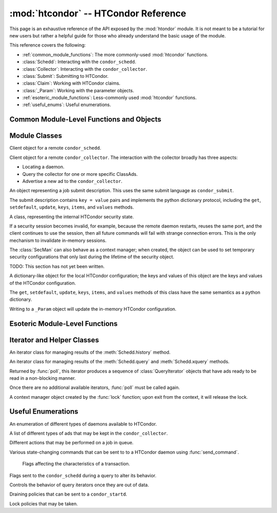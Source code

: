 
:mod:`htcondor` -- HTCondor Reference
=====================================

.. module:: htcondor
   :platform: Unix, Windows, Mac OS X
   :synopsis: Interact with the HTCondor daemons
.. moduleauthor:: Brian Bockelman <bbockelm@cse.unl.edu>

This page is an exhaustive reference of the API exposed by the :mod:`htondor`
module.  It is not meant to be a tutorial for new users but rather a helpful
guide for those who already understand the basic usage of the module.

This reference covers the following:

* :ref:`common_module_functions`: The more commonly-used :mod:`htcondor` functions.
* :class:`Schedd`: Interacting with the ``condor_schedd``.
* :class:`Collector`: Interacting with the ``condor_collector``.
* :class:`Submit`: Submitting to HTCondor.
* :class:`Claim`: Working with HTCondor claims.
* :class:`_Param`: Working with the parameter objects.
* :ref:`esoteric_module_functions`: Less-commonly used :mod:`htcondor` functions.
* :ref:`useful_enums`: Useful enumerations.

.. _common_module_functions:

Common Module-Level Functions and Objects
-----------------------------------------

.. function:: platform()

   Returns the platform of HTCondor this module is running on.

.. function:: version()

   Returns the version of HTCondor this module is linked against.

.. function:: reload_config()

   Reload the HTCondor configuration from disk.

.. function:: enable_debug()

   Enable debugging output from HTCondor, where output is sent to ``stderr``.
   The logging level is controlled by the ``TOOL_DEBUG`` parameter.

.. function:: enable_log()

   Enable debugging output from HTCondor, where output is sent to a file.
   The log level is controlled by the parameter ``TOOL_DEBUG``, and the
   file used is controlled by ``TOOL_LOG``.

.. function:: read_events(file_obj, is_xml = True)

   Read and parse an HTCondor event log file. Returns a Python iterator of ClassAds.

   :param file_obj: A file-like object corresponding to an HTCondor event log.
   :param bool is_xml: Specifies whether the event log is XML-formatted.

.. function:: enable_debug( )

   Enable debugging output from HTCondor; output is sent to ``stderr``.
   The logging level is controlled by the HTCondor configuration variable ``TOOL_DEBUG``.

.. function:: enable_log( )

   Enable debugging output from HTCondor; output is sent to a file.
   
   The log level is controlled by the HTCondor configuration variable ``TOOL_DEBUG``,
   and the file used is controlled by ``TOOL_LOG``.

.. function:: read_events( file_obj, is_xml = True )

   Read and parse an HTCondor event log file. 

   :param file_obj: A file object corresponding to an HTCondor event log.
   :param bool is_xml: Specifies whether the event log is XML-formatted.
   :return: A Python iterator which produces objects of type :class:`ClassAd`.
   :rtype: :class:`EventIterator`

.. function:: poll( active_queries )

   Wait on the results of multiple query iteratories.

   This function returns an iterator which yields the next ready query iterator.
   The returned iterator stops when all results have been consumed for all iterators.

   :param active_queries: Query iterators as returned by xquery().
   :type active_queries: list[:class:`QueryIterator`]
   :return: An iterator producing the ready :class:`QueryIterator`.
   :rtype: :class:`BulkQueryIterator`

.. data:: param
   
   Provides dictionary-like access the HTCondor configuration.

   An instance of :class:`_Param`.  Upon importing the :mod:`htcondor` module, the
   HTCondor configuration files are parsed and populate this dictionary-like object.


.. _schedd_class:

Module Classes
--------------

.. class:: Schedd

   Client object for a remote ``condor_schedd``.

   .. method:: __init__( location_ad=None )

      Create an instance of the :class:`Schedd` class.

      :param location_ad: describes the location of the remote ``condor_schedd``
         daemon, as returned by the :meth:`Collector.locate` method. If the parameter is omitted,
         the local ``condor_schedd`` daemon is used.
      :type location_ad: :class:`~classad.ClassAd`

   .. method:: transaction(flags=0, continue_txn=False)

      Start a transaction with the ``condor_schedd``.

      Starting a new transaction while one is ongoing is an error unless the ``continue_txn``
      flag is set.

      :param flags: Flags controlling the behavior of the transaction, defaulting to 0.
      :type flags: :class:`TransactionFlags`
      :param bool continue_txn: Set to ``True`` if you would like this transaction to extend any
         pre-existing transaction; defaults to ``False``.  If this is not set, starting a transaction
         inside a pre-existing transaction will cause an exception to be thrown.
      :return: A transaction context manager object.

   .. method:: query( constraint='true', attr_list=[], callback=None, limit=-1, opts=QueryOpts.Default )

      Query the ``condor_schedd`` daemon for jobs.
      
      .. note:: This returns a *list* of :class:`~classad.ClassAd` objects, meaning all results must
         be buffered in memory.  This may be memory-intensive for large responses; we strongly recommend
         to utilize the :meth:`xquery`

      :param constraint: Query constraint; only jobs matching this constraint will be returned; defaults to ``'true'``.
      :type constraint: str or :class:`~classad.ExprTree`
      :param attr_list: Attributes for the ``condor_schedd`` daemon to project along.
         At least the attributes in this list will be returned.
         The default behavior is to return all attributes.
      :type attr_list: list[str]
      :param callback: A callable object; if provided, it will be invoked for each ClassAd.
         The return value (if note ``None``) will be added to the returned list instead of the
         ad.
      :param int limit: The maximum number of ads to return; the default (``-1``) is to return
         all ads.
      :param opts: Additional flags for the query; these may affect the behavior of the ``condor_schedd``.
      :type opts: :class:`QueryOpts`.
      :return: ClassAds representing the matching jobs.
      :rtype: list[:class:`~classad.ClassAd`]

   .. method:: xquery( requirements='true', projection=[] , limit=-1 , opts=QueryOpts.Default , name=None)
   
      Query the condor_schedd daemon for jobs.
      
      As opposed to :meth:`query`, this returns an *iterator*, meaning only one ad is buffered in memory at a time.

      :param requirements: provides a constraint for filtering out jobs. It defaults to ``'true'``.
      :type requirements: str or :class:`~classad.ExprTree`
      :param projection: The attributes to return; an empty list (the default) signifies all attributes.
      :type projection: list[str]
      :param int limit: A limit on the number of matches to return.  The default (``-1``) indicates all
         matching jobs should be returned.
      :param opts: Additional flags for the query, from :class:`QueryOpts`.
      :type opts: :class:`QueryOpts`
      :param str name: A tag name for the returned query iterator. This string will always be
         returned from the :meth:`QueryIterator.tag` method of the returned iterator.
         The default value is the ``condor_schedd``'s name. This tag is useful to identify
         different queries when using the :func:`poll` function.
      :return: An iterator for the matching job ads
      :rtype: :class:`~htcondor.QueryIterator`

   .. method:: act( action, job_spec )

      Change status of job(s) in the ``condor_schedd`` daemon. The return value is a ClassAd object
      describing the number of jobs changed.

      This will throw an exception if no jobs are matched by the constraint.

      :param action: The action to perform; must be of the enum JobAction.
      :type action: :class:`JobAction`
      :param job_spec: The job specification. It can either be a list of job IDs or a string specifying a constraint.
         Only jobs matching this description will be acted upon.
      :type job_spec: list[str] or str

   .. method:: edit( job_spec, attr, value )

      Edit one or more jobs in the queue.
      
      This will throw an exception if no jobs are matched by the ``job_spec`` constraint.

      :param job_spec: The job specification. It can either be a list of job IDs or a string specifying a constraint.
         Only jobs matching this description will be acted upon.
      :type job_spec: list[str] or str
      :param str attr: The name of the attribute to edit.
      :param value: The new value of the attribute.  It should be a string, which will
         be converted to a ClassAd expression, or an ExprTree object.  Be mindful of quoting
         issues; to set the value to the string ``foo``, one would set the value to ``'"foo"'``
      :type value: str or :class:`~classad.ExprTree`

   .. method:: history( requirements, projection, match=1 )

      Fetch history records from the ``condor_schedd`` daemon.

      :param requirements: Query constraint; only jobs matching this constraint will be returned;
         defaults to ``'true'``.
      :type constraint: str or :class:`class.ExprTree`
      :param projection: Attributes that are to be included for each returned job.
         The empty list causes all attributes to be included.
      :type projection: list[str]
      :param int match: An limit on the number of jobs to include; the default (``-1``)
         indicates to return all matching jobs.
      :return: All matching ads in the Schedd history, with attributes according to the
         ``projection`` keyword.
      :rtype: :class:`HistoryIterator`

   .. method:: submit( ad, count = 1, spool = false, ad_results = None )
   
      Submit one or more jobs to the ``condor_schedd`` daemon.

      This method requires the invoker to provide a ClassAd for the new job cluster;
      such a ClassAd contains attributes with different names than the commands in a
      submit description file. As an example, the stdout file is referred to as ``output``
      in the submit description file, but ``Out`` in the ClassAd.
      
      .. hint:: To generate an example ClassAd, take a sample submit description
         file and invoke::

            condor_submit -dump <filename> [cmdfile]

         Then, load the resulting contents of ``<filename>`` into Python.

      :param ad: The ClassAd describing the job cluster.
      :type ad: :class:`~classad.ClassAd`
      :param int count: The number of jobs to submit to the job cluster. Defaults to ``1``.
      :param bool spool: If ``True``, the clinent inserts the necessary attributes
         into the job for it to have the input files spooled to a remote 
         ``condor_schedd`` daemon. This parameter is necessary for jobs submitted
         to a remote ``condor_schedd`` that use HTCondor file transfer.
      :param ad_results: If set to a list, the list object will contain the job ads
         resulting from the job submission.
         These are needed for interacting with the job spool after submission.
      :type ad_results: list[:class:`~classad.ClassAd`]
      :return: The newly created cluster ID.
      :rtype: int

   .. method:: submitMany( cluster_ad, proc_ads, spool = false, ad_results = None )

      Submit multiple jobs to the ``condor_schedd`` daemon, possibly including
      several distinct processes.

      :param cluster_ad: The base ad for the new job cluster; this is the same format
         as in the :meth:`submit` method.
      :type cluster_ad: :class:`~classad.ClassAd`
      :param list proc_ads: A list of 2-tuples; each tuple has the format of ``(proc_ad, count)``.
         For each list entry, this will result in count jobs being submitted inheriting from
         both ``cluster_ad`` and ``proc_ad``.
      :param bool spool: If ``True``, the clinent inserts the necessary attributes
         into the job for it to have the input files spooled to a remote 
         ``condor_schedd`` daemon. This parameter is necessary for jobs submitted
         to a remote ``condor_schedd`` that use HTCondor file transfer.
      :param ad_results: If set to a list, the list object will contain the job ads
         resulting from the job submission.
         These are needed for interacting with the job spool after submission.
      :type ad_results: list[:class:`~classad.ClassAd`]
      :return: The newly created cluster ID.
      :rtype: int

   .. method:: spool(ad_list)

      Spools the files specified in a list of job ClassAds
      to the ``condor_schedd``.

      :param ad_list: A list of job descriptions; typically, this is the list
         filled by the ``ad_results`` argument of the :meth:`submit` method call.
      :type ad_list: list[:class:`~classad.ClassAds`]
      :raises RuntimeError: if there are any errors.

   .. method:: retrieve(job_spec)

      Retrieve the output sandbox from one or more jobs.

      :param job_spec: An expression matching the list of job output sandboxes
         to retrieve.
      :type job_spec: list[:class:`~classad.ClassAd`]
      
   .. method:: refreshGSIProxy(cluster, proc, filename, lifetime)
   
      Refresh the GSI proxy of a job; the job's proxy will be replaced the contents
      of the provided ``filename``.

      .. note:: Depending on the lifetime of the proxy in filename, the resulting lifetime
         may be shorter than the desired lifetime.

      :param int cluster: Cluster ID of the job to alter.
      :param int proc: Process ID of the job to alter.
      :param int lifetime: Indicates the desired lifetime (in seconds) of the delegated proxy.
         A value of ``0`` specifies to not shorten the proxy lifetime.
         A value of ``-1`` specifies to use the value of configuration variable
         ``DELEGATE_JOB_GSI_CREDENTIALS_LIFETIME``.

   .. method:: negotiate( (str)accounting_name )

      Begin a negotiation cycle with the remote schedd for a given user.

      .. note:: The returned :class:`ScheddNegotiate` additionally serves as a context manager,
         automatically destroying the negotiation session when the context is left.

      :param str accounting_name: Determines which user the client will start negotiating with.
      :return: An iterator which yields resource request ClassAds from the ``condor_schedd``.
         Each resource request represents a set of jobs that are next in queue for the schedd
         for this user.
      :rtype: :class:`ScheddNegotiate`
      
   .. method:: reschedule()

      Send reschedule command to the schedd.


.. class:: Collector

   Client object for a remote ``condor_collector``.  The interaction with the
   collector broadly has three aspects:

   * Locating a daemon.
   * Query the collector for one or more specific ClassAds.
   * Advertise a new ad to the ``condor_collector``.

   .. method:: __init__( pool = None )

      Create an instance of the :class:`Collector` class.

      :param pool: A ``host:port`` pair specified for the remote collector
         (or a list of pairs for HA setups). If omitted, the value of
         configuration parameter ``COLLECTOR_HOST`` is used.
      :type pool: str or list[str]

   .. method:: locate( daemon_type, name )

      Query the ``condor_collector`` for a particular daemon.

      :param daemon_type: The type of daemon to locate.
      :type daemon_type: :class:`DaemonTypes`
      :param str name: The name of daemon to locate. If not specified, it searches for the local daemon.
      :return: a minimal ClassAd of the requested daemon, sufficient only to contact the daemon;
         typically, this limits to the ``MyAddress`` attribute.
      :rtype: :class:`~classad.ClassAd`

   .. method:: locateAll( daemon_type )

      Query the condor_collector daemon for all ClassAds of a particular type. Returns a list of matching ClassAds.

      :param daemon_type: The type of daemon to locate.
      :type daemon_type: :class:`DaemonTypes`
      :return: Matching ClassAds
      :rtype: list[:class:`~classad.ClassAd`]

   .. method:: query( ad_type, constraint='true', attrs=[], statistics='' )

      Query the contents of a condor_collector daemon. Returns a list of ClassAds that match the constraint parameter.

      :param ad_type: The type of ClassAd to return. If not specified, the type will be ANY_AD.
      :type ad_type: :class:`AdTypes`
      :param constraint: A constraint for the collector query; only ads matching this constraint are returned.
         If not specified, all matching ads of the given type are returned.
      :type constraint: str or :class:`~classad.ExprTree`
      :param attrs: A list of attributes to use for the projection.  Only these attributes, plus a few server-managed,
         are returned in each :class:`~classad.ClassAd`.
      :type attrs: list[str]
      :param list[str] statistics: Statistics attributes to include, if they exist for the specified daemon.
      :return: A list of matching ads.
      :rtype: list[:class:`~classad.ClassAd`]

   .. directQuery( daemon_type, name = '', projection = [], statistics = '' )

      Query the specified daemon directly for a ClassAd, instead of using the ClassAd from the ``condor_collector`` daemon.
      Requires the client library to first locate the daemon in the collector, then querying the remote daemon.

      :param daemon_type: Specifies the type of the remote daemon to query.
      :type daemon_type: :class:`DaemonTypes`
      :param str name: Specifies the daemon's name. If not specified, the local daemon is used.
      :param projection: is a list of attributes requested, to obtain only a subset of the attributes from the daemon's :class:`~classad.ClassAd`.
      :type projection: list[str]
      :param statistics: Statistics attributes to include, if they exist for the specified daemon.
      :type statistics: str
      :return: The ad of the specified daemon.
      :rtype: :class:`~classad.ClassAd`

   .. method:: advertise( ad_list, command="UPDATE_AD_GENERIC", use_tcp=True )

      Advertise a list of ClassAds into the condor_collector.

      :param ad_list: :class:`~classad.ClassAds` to advertise.
      :type ad_list: list[:class:`~classad.ClassAds`]
      :param str command: An advertise command for the remote ``condor_collector``. It defaults to ``UPDATE_AD_GENERIC``.
         Other commands, such as ``UPDATE_STARTD_AD``, may require different authorization levels with the remote daemon.
      :param bool use_tcp: When set to true, updates are sent via TCP.  Defaults to ``True``.


.. class:: Submit

   An object representing a job submit description.  This uses the same submit
   language as ``condor_submit``.
   
   The submit description contains ``key = value`` pairs and implements the python
   dictionary protocol, including the ``get``, ``setdefault``, ``update``, ``keys``,
   ``items``, and ``values`` methods.

   .. method:: __init__( input = None )

      Create an instance of the Submit class.

      :param input: ``Key = value`` pairs for initializing the submit description.
         If omitted, the submit class is initially empty.
      :type input: dict

   .. method:: expand( attr )

      Expand all macros for the given attribute.

      :param str attr: The name of the relevant attribute.
      :return: The value of the given attribute; all macros are expanded.
      :rtype: str

   .. method:: queue( (object)txn, (int)count = 1, (object)ad_results = None )

      Submit the current object to a remote queue.
      
      :param txn: An active transaction object (see :meth:`Schedd.transaction`).
      :type txn: :class:`Transaction`
      :param int count: The number of jobs to create (defaults to ``1``).
      :param ad_results: A list to receive the ClassAd resulting from this submit.
         As with :meth:`Schedd.submit`, this is often used to later spool the input
         files.
      :return: The ClusterID of the submitted job(s).
      :rtype: int
      :raises RuntimeError: if the submission fails.


.. class:: SecMan

   A class, representing the internal HTCondor security state.

   If a security session becomes invalid, for example, because the remote daemon restarts,
   reuses the same port, and the client continues to use the session, then all future
   commands will fail with strange connection errors. This is the only mechanism to
   invalidate in-memory sessions.
   
   The :class:`SecMan` can also behave as a context manager; when created, the object can
   be used to set temporary security configurations that only last during the lifetime
   of the security object.

   .. method:: __init__( )

      Create a SecMan object.

   .. method:: invalidateAllSessions( )

      Invalidate all security sessions. Any future connections to a daemon will
      cause a new security session to be created.

   .. method:: ping ( ad, command='DC_NOP' )

      Perform a test authorization against a remote daemon for a given command.

      :param ad: The ClassAd of the daemon as returned by :meth:`Collector.locate`;
         alternately, the sinful string can be given directly as the first parameter.
      :type ad: str or :class:`~classad.ClassAd`
      :param command: The DaemonCore command to try; if not given, ``'DC_NOP'`` will be used.
      :return: An ad describing the results of the test security negotiation.
      :rtype: :class:`~classad.ClassAd`
      
   .. method:: getCommandString(commandInt)

      Return the string name corresponding to a given integer command.

   .. method:: setConfig(key, value)

      Set a temporary configuration variable; this will be kept for all security
      sessions in this thread for as long as the :class:`SecMan` object is alive.
      
      :param str key: Configuration key to set.
      :param str value: Temporary value to set.

   .. method:: setGSICredential(filename)

      Set the GSI credential to be used for security negotiation.

      :param str filename: File name of the GSI credential.

   .. method:: setPoolPassword(new_pass)

      Set the pool password

      :param str new_pass: Updated pool password to use for new
         security negotiations.

   .. method:: setTag(tag)

      Set the authentication context tag for the current thread.

      All security sessions negotiated with the same tag will only
      be utilized when that tag is active.
      
      For example, if thread A has a tag set to ``Joe`` and thread B
      has a tag set to ``Jane``, then all security sessions negotiated
      for thread A will not be used for thread B.
      
      :param str tag: New tag to set.


.. class:: Claim

   TODO: This section has not yet been written.


.. class:: _Param

   A dictionary-like object for the local HTCondor configuration; the keys and
   values of this object are the keys and values of the HTCondor configuration.

   The  ``get``, ``setdefault``, ``update``, ``keys``, ``items``, and ``values``
   methods of this class have the same semantics as a python dictionary.
   
   Writing to a ``_Param`` object will update the in-memory HTCondor configuration.

.. _esoteric_module_functions:

Esoteric Module-Level Functions
-------------------------------

.. function:: send_command( ad, dc, target = None)

   Send a command to an HTCondor daemon specified by a location ClassAd.

   :param ad: Specifies the location of the daemon (typically, found by using :meth:`Collector.locate`.
   :type ad: :class:`~classad.ClassAd`
   :param dc: A command type
   :type dc: :class:`DaemonCommands`
   :param str target: An additional command to send to a daemon. Some commands
      require additional arguments; for example, sending ``DaemonOff`` to a
      ``condor_master`` requires one to specify which subsystem to turn off.

.. function:: send_alive( ad, pid = None, timeout = -1 )

   Send a keep alive message to an HTCondor daemon.

   This is used when the python process is run as a child daemon under
   the ``condor_master``.

   :param ad: A :class:`~classad.ClassAd` specifying the location of the daemon.
      This ad is typically found by using :meth:`Collector.locate`.
   :type ad: :class:`~classad.ClassAd`
   :param int pid: The process identifier for the keep alive. The default value of
      ``None`` uses the value from :function:`os.getpid`.
   :param int timeout: The number of seconds that this keep alive is valid. If a
      new keep alive is not received by the condor_master in time, then the
      process will be terminated. The default value is controlled by configuration
      variable ``NOT_RESPONDING_TIMEOUT``.

.. function:: set_subsystem( name, daemon_type = Auto )

   Set the subsystem name for the object.
   
   The subsystem is primarily used for the parsing of the HTCondor configuration file.

   :param str name: The subsystem name.
   :param daemon_type: The HTCondor daemon type. The default value of Auto infers the type from the name parameter.
   :type daemon_type: :class:`SubsystemType`

.. function:: lock( file_obj, lock_type )

   Take a lock on a file object using the HTCondor locking protocol
   (distinct from typical POSIX locks).
   
   :param file file_obj: is a file object corresponding to the file which should be locked.
   :param lock_type: The kind of lock to acquire.
   :type lock_type: :class:`LockType`
   :return: A context manager object; the lock is released when the context manager object is exited.
   :rtype: FileLock

.. function:: log( level, msg )

   Log a message using the HTCondor logging subsystem.

   :param level: The Log category and formatting indicator. Multiple LogLevel enum attributes may be OR'd together.
   :type level: :class:`LogLevel`
   :param str msg: A message to log.


Iterator and Helper Classes
---------------------------

.. class:: HistoryIterator

   An iterator class for managing results of the :meth:`Schedd.history` method.

   .. method:: next()

      :return: the next available history ad.
      :rtype: :class:`~classad.ClassAd`
      :raises StopIteration: when no additional ads are available.

.. class:: QueryIterator

   An iterator class for managing results of the :meth:`Schedd.query` and
   :meth:`Schedd.xquery` methods.
   
   .. method:: next(mode=BlockingMode.Blocking)
   
      :param mode: The blocking mode for this call to :meth:`next`; defaults
         to :attr:`~BlockingMode.Blocking`.
      :type mode: :class:`BlockingMode`
      :return: the next available job ad.
      :rtype: :class:`~classad.ClassAd`
      :raises StopIteration: when no additional ads are available.

   .. method:: nextAdsNonBlocking()
   
      Retrieve as many ads are available to the iterator object.
      
      If no ads are available, returns an empty list.  Does not throw
      an exception if no ads are available or the iterator is finished.
      
      :return: Zero-or-more job ads.
      :rtype: list[:class:`~classad.ClassAd`]

   .. method:: tag()
   
      Retrieve the tag associated with this iterator; when using the :func:`poll` method,
      this is useful to distinguish multiple iterators.

      :return: the query's tag.

   .. method:: done()

      :return: ``True`` if the iterator is finished; ``False`` otherwise.

   .. method:: watch()

      Returns an ``inotify``-based file descriptor; if this descriptor is given
      to a ``select()`` instance, ``select`` will indicate this file descriptor is ready
      to read whenever there are more jobs ready on the iterator.
      
      If ``inotify`` is not available on this platform, this will return ``-1``.

      :return: A file descriptor associated with this query.
      :rtype: int

.. class:: BulkQueryIterator

   Returned by :func:`poll`, this iterator produces a sequence of :class:`QueryIterator`
   objects that have ads ready to be read in a non-blocking manner.
   
   Once there are no additional available iterators, :func:`poll` must be called again.
   
   .. method:: next()
   
      :return: The next available :class:`QueryIterator` that can be read without
         blocking.
      :rtype: :class:`QueryIterator`
      :raises StopIteration: if no more iterators are ready.

.. class:: FileLock

   A context manager object created by the :func:`lock` function; upon exit from the
   context, it will release the lock.


.. _useful_enums:

Useful Enumerations
-------------------

.. class:: DaemonTypes

   An enumeration of different types of daemons available to HTCondor.

   .. attribute:: Collector

      Ads representing the ``condor_collector``.

   .. attribute:: Negotiator

      Ads representing the ``condor_negotiator``.

   .. attribute:: Schedd

      Ads representing the ``condor_schedd``.

   .. attribute:: Startd

      Ads representing the resources on a worker node.

   .. attribute:: HAD

      Ads representing the high-availability daemons (``condor_had``).

   .. attribute:: Master

      Ads representing the ``condor_master``.

   .. attribute:: Generic

      All other ads that are not categorized as above.

   .. attribute:: Any

      Any type of daemon; useful when specifying queries where all matching
      daemons should be returned.

.. class:: AdTypes

   A list of different types of ads that may be kept in the ``condor_collector``.
   
   .. attribute:: Any
   
      Type representing any matching ad.  Useful for queries that match everything
      in the collector.
      
   .. attribute:: Collector
   
      Ads from the ``condor_collector`` daemon.
      
   .. attribute:: Generic
   
      Generic ads, associated with no particular daemon.
      
   .. attribute:: Grid
   
      Ads associated with the grid universe.
      
   .. attribute:: HAD
   
      Ads produced by the ``condor_had``.
      
   .. attribute:: License
   
      License ads.  These do not appear to be used by any modern HTCondor daemon.
      
   .. attribute:: Master
   
      Master ads, produced by the ``condor_master`` daemon.
      
   .. attribute:: Negotiator
   
      Negotiator ads, produced by the ``condor_negotiator`` daemon.
      
   .. attribute:: Schedd
   
      Schedd ads, produced by the ``condor_schedd`` daemon.
      
   .. attribute:: Startd
   
      Startd ads, produced by the ``condor_startd`` daemon.  Represents the
      available slots managed by the startd.

   .. attribute:: StartdPrivate
   
      The "private" ads, containing the claim IDs associated with a particular
      slot.  These require additional authorization to read as the claim ID
      may be used to run jobs on the slot.
      
   .. attribute:: Submitter
   
      Ads describing the submitters with available jobs to run; produced by
      the ``condor_schedd`` and read by the ``condor_negotiator`` to determine
      which users need a new negotiation cycle.

.. class:: JobAction

   Different actions that may be performed on a job in queue.

   .. attribute:: Hold

      Put a job on hold, vacating a running job if necessary.  A job will stay in the hold state
      until explicitly acted upon by the admin or owner.

   .. attribute:: Release

      Release a job from the hold state, returning it to ``Idle``.

   .. attribute:: Suspend

      Suspend the processes of a running job (on Unix platforms, this triggers a ``SIGSTOP``).
      The job's processes stay in memory but no longer get scheduled on the CPU.

   .. attribute:: Continue

      Continue a suspended jobs (on Unix, ``SIGCONT``).
      The processes in a previously suspended job will be scheduled to get CPU time again.

   .. attribute:: Remove

      Remove a job from the Schedd's queue, cleaning it up first on the remote host (if running).
      This requires the remote host to acknowledge it has successfully vacated the job, meaning ``Remove`` may not be instantaneous.

   .. attribute:: RemoveX

      Immediately remove a job from the schedd queue, even if it means the job is left running on the remote resource.

   .. attribute:: Vacate

      Cause a running job to be killed on the remote resource and return to idle state.
      With ``Vacate``, jobs may be given significant time to cleanly shut down.

   .. attribute:: VacateFast

      Vacate a running job as quickly as possible, without providing time for the job to cleanly terminate.

.. class:: DaemonCommands

   Various state-changing commands that can be sent to to a HTCondor daemon using :func:`send_command`.

   .. attribute:: DaemonOff
   
   .. attribute:: DaemonOffFast
   
   .. attribute:: DaemonOffPeaceful
   
   .. attribute:: DaemonsOff
   
   .. attribute:: DaemonsOffFast
   
   .. attribute:: DaemonsOffPeaceful
   
   .. attribute:: OffFast
   
   .. attribute:: OffForce
   
   .. attribute:: OffGraceful
   
   .. attribute:: OffPeaceful
   
   .. attribute:: Reconfig
   
   .. attribute:: Restart
   
   .. attribute:: RestartPeacful
   
   .. attribute:: SetForceShutdown
   
   .. attribute:: SetPeacefulShutdown

.. class:: TransactionFlags

   Flags affecting the characteristics of a transaction.

   .. attribute:: NonDurable

      Non-durable transactions are changes that may be lost when the ``condor_schedd``
      crashes.  ``NonDurable`` is used for performance, as it eliminates extra ``fsync()`` calls.

   .. attribute:: SetDirty

      This marks the changed ClassAds as dirty, causing an update notification to be sent
      to the ``condor_shadow`` and the ``condor_gridmanager``, if they are managing the job.

  .. attribute:: ShouldLog

     Causes any changes to the job queue to be logged in the relevant job event log.

.. class:: QueryOpts

   Flags sent to the ``condor_schedd`` during a query to alter its behavior.
   
   .. attribute:: Default
   
      Queries should use all default behaviors.
      
   .. attribute:: AutoCluster
   
      Instead of returning job ads, return an ad per auto-cluster.

.. class:: BlockingMode

   Controls the behavior of query iterators once they are out of data.

   .. attribute:: Blocking
   
      Sets the iterator to block until more data is available.

   .. attribute:: NonBlocking
   
      Sets the iterator to return immediately if additional data is not available.

.. class:: DrainTypes

   Draining policies that can be sent to a ``condor_startd``.

   .. attribute:: Fast
   
   .. attribute:: Graceful
   
   .. attribute:: Quick

.. class:: LockType

   Lock policies that may be taken.
   
   .. attribute:: ReadLock
   
   .. attribute:: WriteLock
